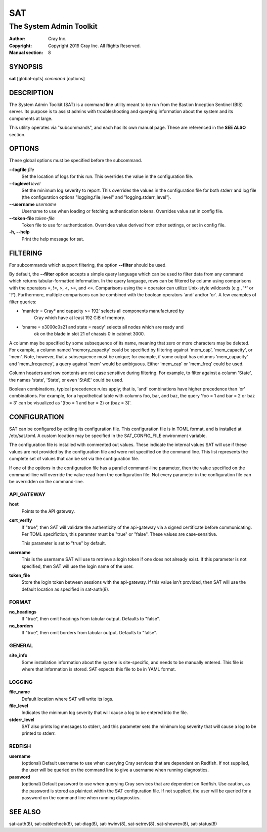 =====
 SAT
=====

------------------------
The System Admin Toolkit
------------------------

:Author: Cray Inc.
:Copyright: Copyright 2019 Cray Inc. All Rights Reserved.
:Manual section: 8

SYNOPSIS
========

**sat** [global-opts] *command* [options]

DESCRIPTION
===========

The System Admin Toolkit (SAT) is a command line utility meant to be run from
the Bastion Inception Sentinel (BIS) server. Its purpose is to assist admins
with troubleshooting and querying information about the system and its
components at large.

This utility operates via "subcommands", and each has its own manual page.
These are referenced in the **SEE ALSO** section.

OPTIONS
=======

These global options must be specified before the subcommand.

**--logfile** *file*
        Set the location of logs for this run. This overrides the value in
        the configuration file.

**--loglevel** *level*
        Set the minimum log severity to report. This overrides the values in
        the configuration file for both stderr and log file (the configuration
        options "logging.file_level" and "logging.stderr_level").

**--username** *username*
        Username to use when loading or fetching authentication
        tokens. Overrides value set in config file.

**--token-file** *token-file*
        Token file to use for authentication. Overrides value derived from other
        settings, or set in config file.

**-h, --help**
        Print the help message for sat.

FILTERING
=========

For subcommands which support filtering, the option **--filter** should be used.

By default, the **--filter** option accepts a simple query language which can be
used to filter data from any command which returns tabular-formatted
information. In the query language, rows can be filtered by column using
comparisons with the operators =, !=, >, <, >=, and <=. Comparisons using the =
operator can utilize Unix-style wildcards (e.g., '*' or '?').  Furthermore,
multiple comparisons can be combined with the boolean operators 'and' and/or
'or'. A few examples of filter queries:

- 'manfctr = Cray* and capacity >= 192' selects all components manufactured by
    Cray which have at least 192 GiB of memory.

- 'xname = x3000c0s21 and state = ready' selects all nodes which are ready and
    ok on the blade in slot 21 of chassis 0 in cabinet 3000.

A column may be specified by some subsequence of its name, meaning that zero or
more characters may be deleted. For example, a column named 'memory_capacity'
could be specified by filtering against 'mem_cap', 'mem_capacity', or
'mem'. Note, however, that a subsequence must be unique; for example, if some
output has columns 'mem_capacity' and 'mem_frequency', a query against 'mem'
would be ambiguous. Either 'mem_cap' or 'mem_freq' could be used.

Column headers and row contents are not case sensitive during filtering. For
example, to filter against a column 'State', the names 'state', 'State', or even
'StAtE' could be used.

Boolean combinations, typical precedence rules apply; that is, 'and'
combinations have higher precedence than 'or' combinations. For example, for a
hypothetical table with columns foo, bar, and baz, the query 'foo = 1 and bar =
2 or baz = 3' can be visualized as '(foo = 1 and bar = 2) or (baz = 3)'.

CONFIGURATION
=============

SAT can be configured by editing its configuration file. This configuration
file is in TOML format, and is installed at /etc/sat.toml. A custom location
may be specified in the SAT_CONFIG_FILE environment variable.

The configuration file is installed with commented out values. These indicate
the internal values SAT will use if these values are not provided by the
configuration file and were not specified on the command line. This list
represents the complete set of values that can be set via the configuration
file.

If one of the options in the configuration file has a parallel command-line
parameter, then the value specified on the command-line will override the value
read from the configuration file. Not every parameter in the configuration file
can be overridden on the command-line.

API_GATEWAY
-----------

**host**
        Points to the API gateway.

**cert_verify**
        If "true", then SAT will validate the authenticity of the api-gateway
        via a signed certificate before communicating. Per TOML specifiction,
        this paramter must be "true" or "false". These values are
        case-sensitive.

        This parameter is set to "true" by default.

**username**
        This is the username SAT will use to retrieve a login token if one
        does not already exist. If this parameter is not specified, then SAT
        will use the login name of the user.

**token_file**
        Store the login token between sessions with the api-gateway. If this
        value isn't provided, then SAT will use the default location as
        specified in sat-auth(8).

FORMAT
------

**no_headings**
        If "true", then omit headings from tabular output. Defaults to "false".

**no_borders**
        If "true", then omit borders from tabular output. Defaults to "false".

GENERAL
-------

**site_info**
        Some installation information about the system is site-specific, and
        needs to be manually entered. This file is where that information is
        stored. SAT expects this file to be in YAML format.

LOGGING
-------

**file_name**
        Default location where SAT will write its logs.

**file_level**
        Indicates the minimum log severity that will cause a log to be entered
        into the file.

**stderr_level**
        SAT also prints log messages to stderr, and this parameter sets the
        minimum log severity that will cause a log to be printed to stderr.

REDFISH
-------

**username**
        (optional) Default username to use when querying Cray services that are
        dependent on Redfish. If not supplied, the user will be queried on the
        command line to give a username when running diagnostics.

**password**
        (optional) Default password to use when querying Cray services that are
        dependent on Redfish. Use caution, as the password is stored as
        plaintext within the SAT configuration file. If not supplied, the user
        will be queried for a password on the command line when running
        diagnostics.

SEE ALSO
========

sat-auth(8),
sat-cablecheck(8),
sat-diag(8),
sat-hwinv(8),
sat-setrev(8),
sat-showrev(8),
sat-status(8)

